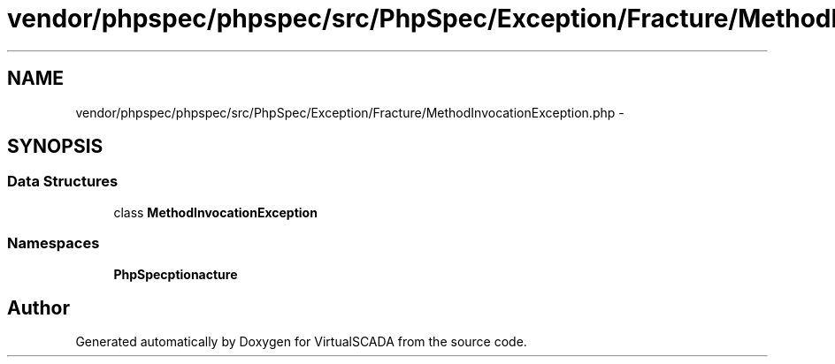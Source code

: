 .TH "vendor/phpspec/phpspec/src/PhpSpec/Exception/Fracture/MethodInvocationException.php" 3 "Tue Apr 14 2015" "Version 1.0" "VirtualSCADA" \" -*- nroff -*-
.ad l
.nh
.SH NAME
vendor/phpspec/phpspec/src/PhpSpec/Exception/Fracture/MethodInvocationException.php \- 
.SH SYNOPSIS
.br
.PP
.SS "Data Structures"

.in +1c
.ti -1c
.RI "class \fBMethodInvocationException\fP"
.br
.in -1c
.SS "Namespaces"

.in +1c
.ti -1c
.RI " \fBPhpSpec\\Exception\\Fracture\fP"
.br
.in -1c
.SH "Author"
.PP 
Generated automatically by Doxygen for VirtualSCADA from the source code\&.
